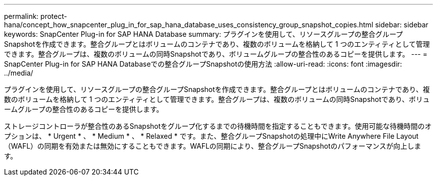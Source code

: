 ---
permalink: protect-hana/concept_how_snapcenter_plug_in_for_sap_hana_database_uses_consistency_group_snapshot_copies.html 
sidebar: sidebar 
keywords: SnapCenter Plug-in for SAP HANA Database 
summary: プラグインを使用して、リソースグループの整合グループSnapshotを作成できます。整合グループとはボリュームのコンテナであり、複数のボリュームを格納して 1 つのエンティティとして管理できます。整合グループは、複数のボリュームの同時Snapshotであり、ボリュームグループの整合性のあるコピーを提供します。 
---
= SnapCenter Plug-in for SAP HANA Databaseでの整合グループSnapshotの使用方法
:allow-uri-read: 
:icons: font
:imagesdir: ../media/


[role="lead"]
プラグインを使用して、リソースグループの整合グループSnapshotを作成できます。整合グループとはボリュームのコンテナであり、複数のボリュームを格納して 1 つのエンティティとして管理できます。整合グループは、複数のボリュームの同時Snapshotであり、ボリュームグループの整合性のあるコピーを提供します。

ストレージコントローラが整合性のあるSnapshotをグループ化するまでの待機時間を指定することもできます。使用可能な待機時間のオプションは、 * Urgent * 、 * Medium * 、 * Relaxed * です。また、整合グループSnapshotの処理中にWrite Anywhere File Layout（WAFL）の同期を有効または無効にすることもできます。WAFLの同期により、整合グループSnapshotのパフォーマンスが向上します。
